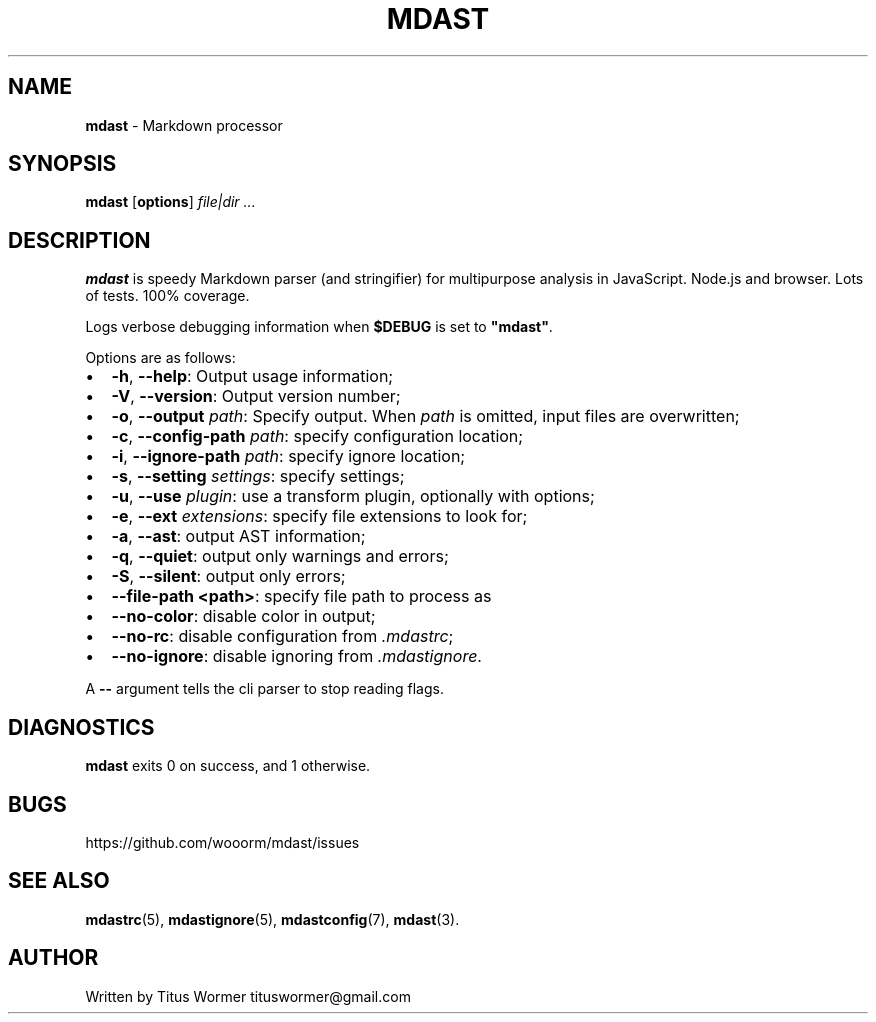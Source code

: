 .TH "MDAST" "1" "June 2015" "" ""
.SH "NAME"
\fBmdast\fR \- Markdown processor
.SH SYNOPSIS
.P
\fBmdast\fR [\fBoptions\fR] \fIfile|dir\fR \fI\|\.\.\.\fR
.SH DESCRIPTION
.P
\fBmdast\fR is speedy Markdown parser (and stringifier) for multipurpose
analysis in JavaScript\.  Node\.js and browser\.  Lots of tests\.  100%
coverage\.
.P
Logs verbose debugging information when \fB$DEBUG\fR is set to \fB"mdast"\fR\|\.
.P
Options are as follows:
.RS 0
.IP \(bu 2
\fB\-h\fR, \fB\-\-help\fR: Output usage information;
.IP \(bu 2
\fB\-V\fR, \fB\-\-version\fR: Output version number;
.IP \(bu 2
\fB\-o\fR, \fB\-\-output\fR \fIpath\fR: Specify output\.  When \fIpath\fR is omitted, input
files are overwritten;
.IP \(bu 2
\fB\-c\fR, \fB\-\-config\-path\fR \fIpath\fR: specify configuration location;
.IP \(bu 2
\fB\-i\fR, \fB\-\-ignore\-path\fR \fIpath\fR: specify ignore location;
.IP \(bu 2
\fB\-s\fR, \fB\-\-setting\fR \fIsettings\fR: specify settings;
.IP \(bu 2
\fB\-u\fR, \fB\-\-use\fR \fIplugin\fR: use a transform plugin, optionally with options;
.IP \(bu 2
\fB\-e\fR, \fB\-\-ext\fR \fIextensions\fR: specify file extensions to look for;
.IP \(bu 2
\fB\-a\fR, \fB\-\-ast\fR: output AST information;
.IP \(bu 2
\fB\-q\fR, \fB\-\-quiet\fR: output only warnings and errors;
.IP \(bu 2
\fB\-S\fR, \fB\-\-silent\fR: output only errors;
.IP \(bu 2
\fB\-\-file\-path <path>\fR: specify file path to process as
.IP \(bu 2
\fB\-\-no\-color\fR: disable color in output;
.IP \(bu 2
\fB\-\-no\-rc\fR: disable configuration from \fI\|\.mdastrc\fR;
.IP \(bu 2
\fB\-\-no\-ignore\fR: disable ignoring from \fI\|\.mdastignore\fR\|\.

.RE
.P
A \fB\-\-\fR argument tells the cli parser to stop reading flags\.
.SH DIAGNOSTICS
.P
\fBmdast\fR exits 0 on success, and 1 otherwise\.
.SH BUGS
.P
https://github\.com/wooorm/mdast/issues
.SH SEE ALSO
.P
\fBmdastrc\fR(5), \fBmdastignore\fR(5), \fBmdastconfig\fR(7), \fBmdast\fR(3)\.
.SH AUTHOR
.P
Written by Titus Wormer tituswormer@gmail\.com

